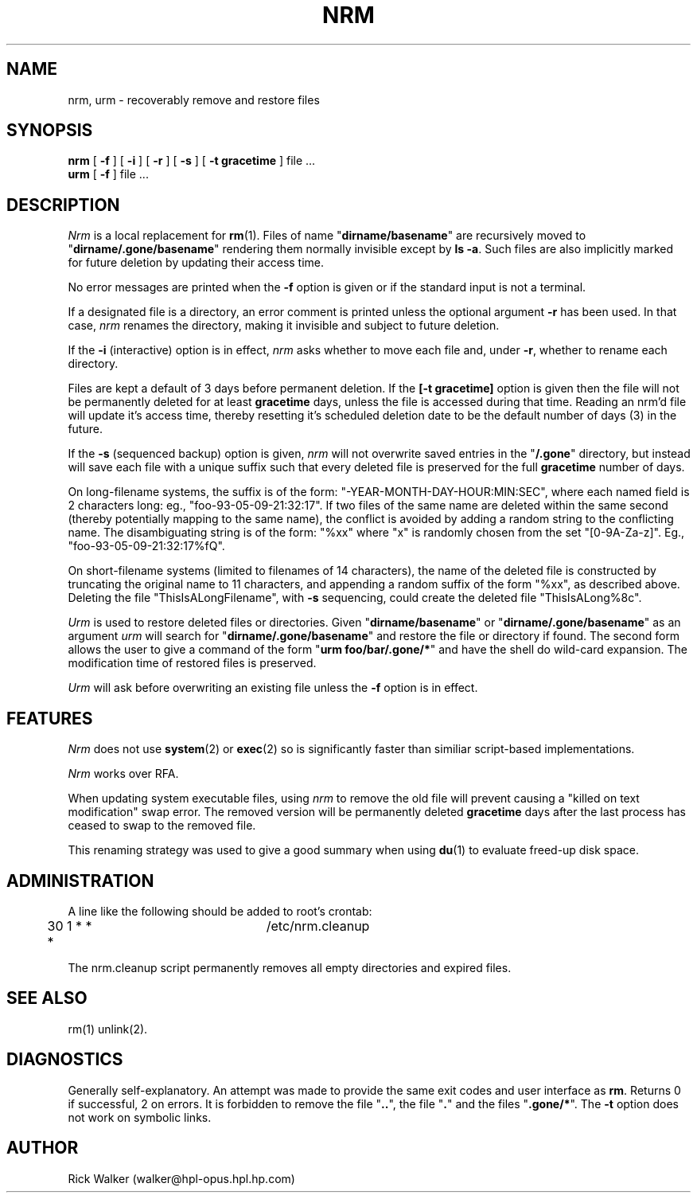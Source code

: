 .TH NRM 1:LOCAL 
.ad b
.SH NAME
nrm, urm  \- recoverably remove and restore files 
.SH SYNOPSIS
.B nrm
[
.B \-f
] [
.B \-i
] [
.B \-r
] [
.B \-s
] [
.B \-t gracetime
] file ...
.br
.B urm
[
.B \-f
] file ...
.PP
.SH DESCRIPTION
.I Nrm\^
is a local replacement for \f3rm\fP(1).
Files of name "\f3dirname/basename\fP" are 
recursively moved
to "\f3dirname/.gone/basename\fP"
rendering them normally invisible except by \f3ls -a\fP.
Such files are also implicitly marked for future deletion by
updating their access time.
.PP
No error messages are printed when the
.B \-f
option is given
or if the standard input is not a terminal.
.PP
If a designated file is a directory,
an error comment is printed unless the optional
argument
.B \-r
has been used.
In that case,
.I nrm\^
renames the directory, making it invisible and subject to
future deletion. 
.PP
If the
.B \-i
(interactive) option is in effect,
.I nrm\^
asks whether to move each file
and, under
.BR \-r ,
whether to rename each directory.
.PP
Files are kept a default of
3 
days before permanent
deletion.  
If the 
.B [\-t gracetime] 
option is given then the file will not be permanently deleted for
at least 
.B gracetime
days, unless the file is accessed during that time.
Reading an nrm'd file will update it's access time,
thereby resetting it's scheduled deletion date
to be the default number of days
(3)
in the future.
.PP
If the
.B \-s
(sequenced backup) option is given,
.I nrm\^
will not overwrite saved entries in the "\f3/.gone\fP" directory,
but instead will save each file with a unique suffix such that every
deleted file is preserved for the full
.B gracetime
number of days.
.PP
On long-filename systems, the suffix is of the form:
"-YEAR-MONTH-DAY-HOUR:MIN:SEC", where each named field is 2 characters long:
eg., "foo-93-05-09-21:32:17".  If two files of the same name are
deleted within the same second (thereby potentially mapping to the same
name), the conflict is avoided by adding a random string to the conflicting
name.  The disambiguating string is of the form: "%xx" where "x" is randomly
chosen from the set "[0-9A-Za-z]". Eg., "foo-93-05-09-21:32:17%fQ".
.PP
On short-filename systems (limited to filenames of 14 characters), the 
name of the deleted file is constructed by truncating the original name
to 11 characters, and appending a random suffix of the form "%xx", as described
above.  Deleting the file "ThisIsALongFilename", with 
.B \-s
sequencing, could create the deleted file "ThisIsALong%8c".
.PP
.I Urm\^
is used to restore deleted files or directories.
Given "\f3dirname/basename\fP" or 
"\f3dirname/.gone/basename\fP" as an argument
.I urm\^
will search for "\f3dirname/.gone/basename\fP"
and restore the file or directory if found.
The second form allows the user to give a command of the form
"\f3urm foo/bar/.gone/*\fP" and have the shell
do wild-card expansion.
The modification time 
of restored files is preserved.
.PP
.I Urm\^
will ask before overwriting an existing file unless the 
.B \-f 
option is in effect.
.SH FEATURES
.I Nrm\^ 
does not use \f3system\fP(2) or \f3exec\fP(2) so is significantly
faster than similiar script-based implementations. 
.PP
.I Nrm\^
works over RFA.
.PP
When updating system executable files, using
.I nrm\^ 
to remove the old file will prevent causing a
"killed on text modification" swap error.
The removed version will be permanently deleted
.B gracetime
days after the last process has ceased to
swap to the removed file.
.PP
This renaming strategy was used to  give a good summary 
when using \f3du\fP(1) to evaluate freed-up disk space. 
.SH ADMINISTRATION
A line like the following should be added 
to root's crontab:
.br
.nf

	30 1 * * *		/etc/nrm.cleanup

.fi
.br
The nrm.cleanup script permanently removes all 
empty directories and expired files. 
.SH SEE ALSO
rm(1) unlink(2).
.SH DIAGNOSTICS
Generally self-explanatory.
An attempt was made to provide the same exit codes 
and user interface as \f3rm\fP.
Returns 0 if successful, 2 on
errors.
It is forbidden to remove the file "\f3..\fP",
the file "\f3.\fP" and the
files "\f3.gone/*\fP".  The  
.B \-t
option does not work on symbolic links.
.PP
.SH AUTHOR
Rick Walker (walker@hpl-opus.hpl.hp.com)
